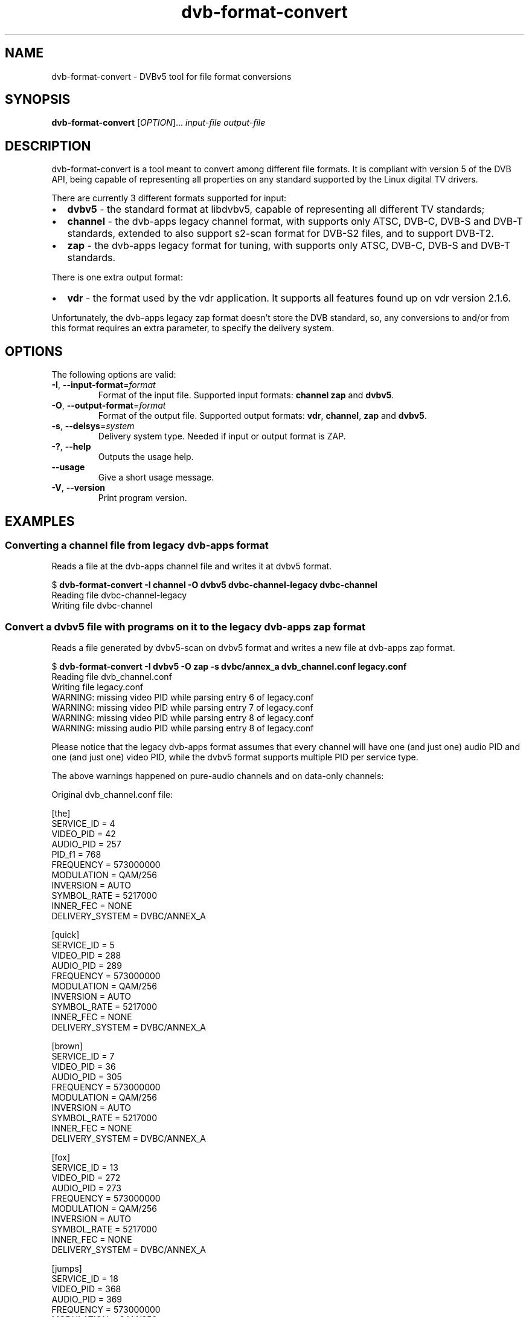 .TH "dvb-format-convert" 1 "Fri Oct 3 2014" "DVBv5 Utils 1.16.5" "User Commands"
.SH NAME
dvb-format-convert \- DVBv5 tool for file format conversions
.SH SYNOPSIS
.B dvb-format-convert
[\fIOPTION\fR]...  \fIinput-file\fR \fIoutput-file\fR
.SH DESCRIPTION
dvb-format-convert is a tool meant to convert among different file formats.
It is compliant with version 5 of the DVB API, being capable of representing
all properties on any standard supported by the Linux digital TV drivers.
.PP
There are currently 3 different formats supported for input:
.IP "\(bu" 2
\fBdvbv5\fR \- the standard format at libdvbv5, capable of representing all
different TV standards;
.PP
.IP "\(bu" 2
\fBchannel\fR \- the dvb-apps legacy channel format, with supports only
ATSC, DVB-C, DVB-S and DVB-T standards, extended to also support s2-scan
format for DVB-S2 files, and to support DVB-T2.
.IP "\(bu" 2
\fBzap\fR \- the dvb-apps legacy format for tuning, with supports only
ATSC, DVB-C, DVB-S and DVB-T standards.
.PP
There is one extra output format:
.PP
.IP "\(bu" 2
\fBvdr\fR \- the format used by the vdr application. It supports all features
found up on vdr version 2.1.6.
.PP
Unfortunately, the dvb-apps legacy zap format doesn't store the DVB standard,
so, any conversions to and/or from this format requires an extra parameter,
to specify the delivery system.
.PP
.SH OPTIONS
.TP
The following options are valid:
.TP
\fB-I\fR, \fB--input-format\fR=\fIformat\fR
Format of the input file.
Supported input formats: \fBchannel\f, \fBzap\fR and \fBdvbv5\fR.
.TP
\fB-O\fR, \fB--output-format\fR=\fIformat\fR
Format of the output file.
Supported output formats: \fBvdr\fR, \fBchannel\fR, \fBzap\fR and \fBdvbv5\fR.
.TP
\fB-s\fR, \fB--delsys\fR=\fIsystem\fR
Delivery system type.
Needed if input or output format is ZAP.
.TP
\fB-?\fR, \fB--help\fR
Outputs the usage help.
.TP
\fB--usage\fR
Give a short usage message.
.TP
\fB-V\fR, \fB--version\fR
Print program version.
.SH EXAMPLES
.RS
.SS Converting a channel file from legacy dvb-apps format
Reads a file at the dvb\-apps channel file and writes it at dvbv5 format.
.PP
.nf
$ \fBdvb\-format\-convert \-I channel \-O dvbv5 dvbc\-channel\-legacy dvbc\-channel\fR
Reading file dvbc\-channel\-legacy
Writing file dvbc\-channel
.fi
.SS Convert a dvbv5 file with programs on it to the legacy dvb\-apps zap format
Reads a file generated by dvbv5-scan on dvbv5 format and writes a new file
at dvb\-apps zap format.
.PP
.nf
$ \fBdvb\-format\-convert \-I dvbv5 \-O zap \-s dvbc/annex_a dvb_channel.conf legacy.conf\fR
Reading file dvb_channel.conf
Writing file legacy.conf
WARNING: missing video PID while parsing entry 6 of legacy.conf
WARNING: missing video PID while parsing entry 7 of legacy.conf
WARNING: missing video PID while parsing entry 8 of legacy.conf
WARNING: missing audio PID while parsing entry 8 of legacy.conf
.fi
.PP
Please notice that the legacy dvb\-apps format assumes that every channel
will have one (and just one) audio PID and one (and just one) video PID,
while the dvbv5 format supports multiple PID per service type.
.PP
The above warnings happened on pure\-audio channels and on data\-only channels:
.PP
Original dvb_channel.conf file:
.PP
.nf
[the]
        SERVICE_ID = 4
        VIDEO_PID = 42
        AUDIO_PID = 257
        PID_f1 = 768
        FREQUENCY = 573000000
        MODULATION = QAM/256
        INVERSION = AUTO
        SYMBOL_RATE = 5217000
        INNER_FEC = NONE
        DELIVERY_SYSTEM = DVBC/ANNEX_A


[quick]
        SERVICE_ID = 5
        VIDEO_PID = 288
        AUDIO_PID = 289
        FREQUENCY = 573000000
        MODULATION = QAM/256
        INVERSION = AUTO
        SYMBOL_RATE = 5217000
        INNER_FEC = NONE
        DELIVERY_SYSTEM = DVBC/ANNEX_A


[brown]
        SERVICE_ID = 7
        VIDEO_PID = 36
        AUDIO_PID = 305
        FREQUENCY = 573000000
        MODULATION = QAM/256
        INVERSION = AUTO
        SYMBOL_RATE = 5217000
        INNER_FEC = NONE
        DELIVERY_SYSTEM = DVBC/ANNEX_A


[fox]
        SERVICE_ID = 13
        VIDEO_PID = 272
        AUDIO_PID = 273
        FREQUENCY = 573000000
        MODULATION = QAM/256
        INVERSION = AUTO
        SYMBOL_RATE = 5217000
        INNER_FEC = NONE
        DELIVERY_SYSTEM = DVBC/ANNEX_A


[jumps]
        SERVICE_ID = 18
        VIDEO_PID = 368
        AUDIO_PID = 369
        FREQUENCY = 573000000
        MODULATION = QAM/256
        INVERSION = AUTO
        SYMBOL_RATE = 5217000
        INNER_FEC = NONE
        DELIVERY_SYSTEM = DVBC/ANNEX_A


[over]
        SERVICE_ID = 48
        VIDEO_PID = 336
        AUDIO_PID = 337 338 849
        PID_86 = 816
        FREQUENCY = 573000000
        MODULATION = QAM/256
        INVERSION = AUTO
        SYMBOL_RATE = 5217000
        INNER_FEC = NONE
        DELIVERY_SYSTEM = DVBC/ANNEX_A


[the]
        SERVICE_ID = 57
        AUDIO_PID = 353
        FREQUENCY = 573000000
        MODULATION = QAM/256
        INVERSION = AUTO
        SYMBOL_RATE = 5217000
        INNER_FEC = NONE
        DELIVERY_SYSTEM = DVBC/ANNEX_A


[lazy]
        SERVICE_ID = 104
        AUDIO_PID = 321
        FREQUENCY = 573000000
        MODULATION = QAM/256
        INVERSION = AUTO
        SYMBOL_RATE = 5217000
        INNER_FEC = NONE
        DELIVERY_SYSTEM = DVBC/ANNEX_A


[dog]
        SERVICE_ID = 252
        PID_05 = 3047 3046 3045 3044 3042
        FREQUENCY = 573000000
        MODULATION = QAM/256
        INVERSION = AUTO
        SYMBOL_RATE = 5217000
        INNER_FEC = NONE
        DELIVERY_SYSTEM = DVBC/ANNEX_A

.fi
.PP
So, for the channels with multiple PIDs, the converted legacy.conf file
will have just the first one.
.PP
For the channels without an audio or video PID, it will store PID=0.
.PP
This is the output file for the above channel list.
.PP
.nf
the:573000000:INVERSION_AUTO:5217000:FEC_NONE:QAM_256:42:257:4
quick:573000000:INVERSION_AUTO:5217000:FEC_NONE:QAM_256:288:289:5
brown:573000000:INVERSION_AUTO:5217000:FEC_NONE:QAM_256:36:305:7
fox:573000000:INVERSION_AUTO:5217000:FEC_NONE:QAM_256:272:273:13
jumps:573000000:INVERSION_AUTO:5217000:FEC_NONE:QAM_256:368:369:18
over:573000000:INVERSION_AUTO:5217000:FEC_NONE:QAM_256:336:337:48
the:573000000:INVERSION_AUTO:5217000:FEC_NONE:QAM_256:0:353:57
lazy:573000000:INVERSION_AUTO:5217000:FEC_NONE:QAM_256:0:321:104
dog:573000000:INVERSION_AUTO:5217000:FEC_NONE:QAM_256:0:0:252
.fi
.SH BUGS
Report bugs to \fBLinux Media Mailing List <linux-media@vger.kernel.org>\fR
.SH COPYRIGHT
Copyright (c) 2011\-2014 by Mauro Carvalho Chehab.
.PP
License GPLv2: GNU GPL version 2 <http://gnu.org/licenses/gpl.html>.
.br
This is free software: you are free to change and redistribute it.
There is NO WARRANTY, to the extent permitted by law.
